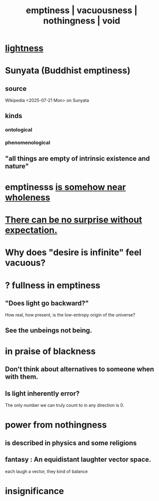 :PROPERTIES:
:ID:       337b7071-a7ce-4451-9f2e-4f57e0ccdc06
:ROAM_ALIASES: emptiness vacuousness nothingness void
:END:
#+title: emptiness | vacuousness | nothingness | void
* [[id:bc330f51-3f45-47df-95c2-6fa24e4a8a9f][lightness]]
* Sunyata (Buddhist emptiness)
** source
   Wikipedia <2025-07-21 Mon> on Sunyata
** kinds
*** ontological
*** phenomenological
** "all things are empty of intrinsic existence and nature"
* emptinesss [[id:fcc04ddf-843f-4953-b23c-b525a9d6d652][is somehow near wholeness]]
* [[id:8c655869-1805-4eb2-ae83-d53b51e14b88][There can be no surprise without expectation.]]
* Why does "desire is infinite" feel vacuous?
  :PROPERTIES:
  :ID:       23bba9c1-1bbe-417a-9a45-e9eb577dc778
  :END:
* ? fullness in emptiness
  :PROPERTIES:
  :ID:       4ff292ec-befe-4272-9dd7-740d6970fe32
  :END:
** "Does light go backward?"
   How real, how present, is the low-entropy origin of the universe?
** See the unbeings not being.
* in praise of blackness
** Don't think about alternatives to someone when with them.
   :PROPERTIES:
   :ID:       772005b5-383d-4ae5-b9bd-40a09fb7b377
   :END:
** Is light inherently error?
   The only number we can truly count to in any direction is 0.
* power from nothingness
** is described in physics and some religions
** fantasy : An equidistant laughter vector space.
   each laugh a vector, they kind of balance
* insignificance
  :PROPERTIES:
  :ID:       628efefb-3691-4767-89e2-a5696221b3d9
  :END:
